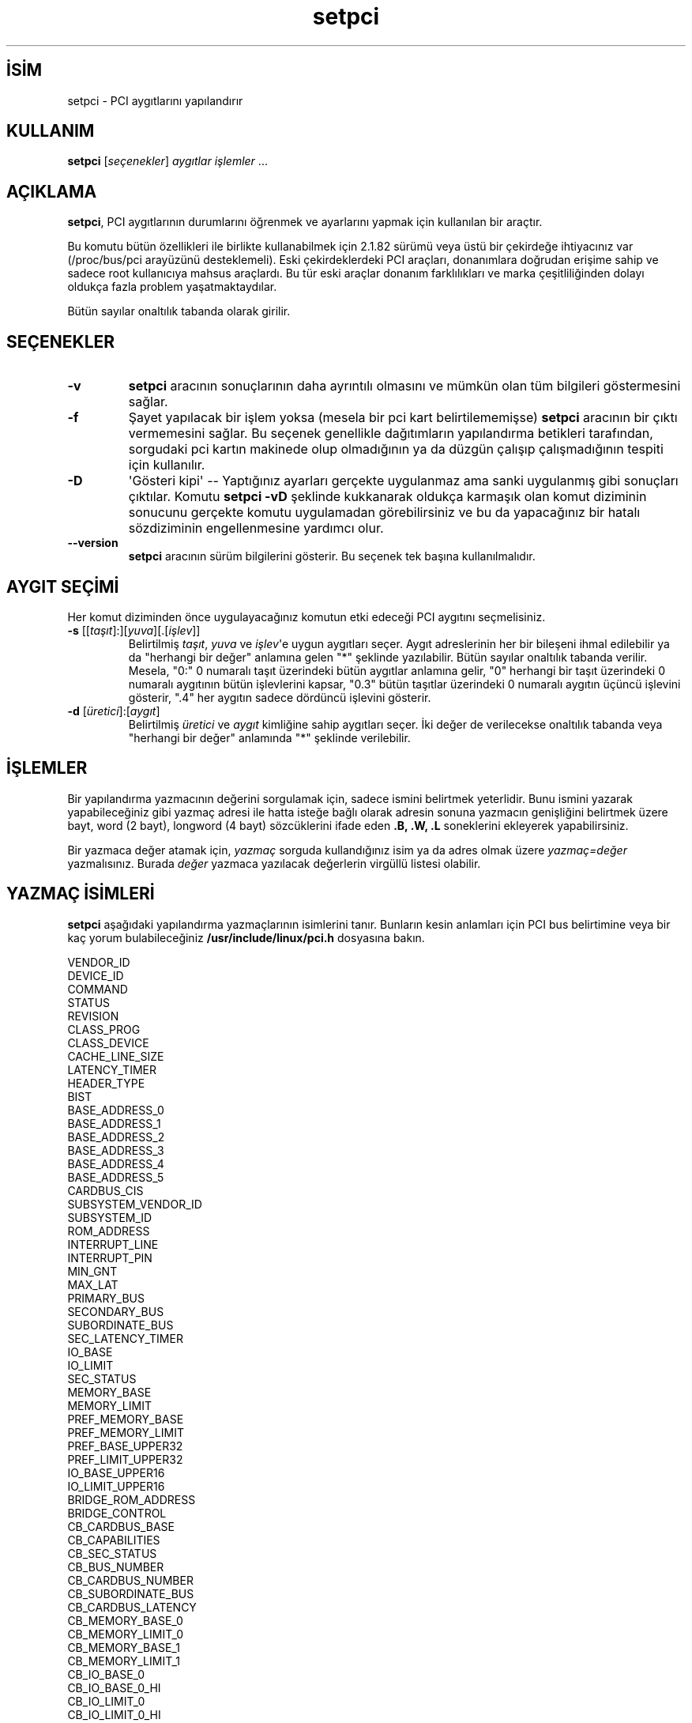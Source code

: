 .\" http://belgeler.org \N'45' 2006\N'45'11\N'45'26T10:18:40+02:00   
.TH "setpci" 8 "30 Mart 2002" "pciutils\N'45'2.1.10" "Linux PCI Araçları"
.nh   
.SH İSİM
setpci \N'45' PCI aygıtlarını yapılandırır   
.SH KULLANIM 
.nf
\fBsetpci\fR [\fIseçenekler\fR] \fIaygıtlar işlemler\fR ...
.fi
      
.SH AÇIKLAMA     
\fBsetpci\fR, PCI aygıtlarının durumlarını öğrenmek ve ayarlarını yapmak için kullanılan bir araçtır.     

Bu komutu bütün özellikleri ile birlikte kullanabilmek için 2.1.82 sürümü veya üstü bir çekirdeğe ihtiyacınız var (/proc/bus/pci arayüzünü desteklemeli). Eski çekirdeklerdeki PCI araçları, donanımlara doğrudan erişime sahip ve sadece root kullanıcıya mahsus araçlardı. Bu tür eski araçlar donanım farklılıkları ve marka çeşitliliğinden dolayı oldukça fazla problem  yaşatmaktaydılar.     

Bütün sayılar onaltılık tabanda olarak girilir.     
   
.SH SEÇENEKLER     

.br
.ns
.TP 
\fB\N'45'v\fR
\fBsetpci\fR aracının sonuçlarının daha ayrıntılı olmasını ve mümkün olan tüm bilgileri göstermesini sağlar.         

.TP 
\fB\N'45'f\fR
Şayet yapılacak bir işlem yoksa (mesela bir pci kart belirtilememişse) \fBsetpci\fR aracının bir çıktı vermemesini sağlar. Bu seçenek genellikle dağıtımların yapılandırma betikleri tarafından, sorgudaki pci kartın makinede olup olmadığının ya da düzgün çalışıp çalışmadığının tespiti için kullanılır.         

.TP 
\fB\N'45'D\fR
\N'39'Gösteri kipi\N'39' \N'45'\N'45' Yaptığınız ayarları gerçekte uygulanmaz ama sanki uygulanmış gibi sonuçları çıktılar. Komutu \fBsetpci \N'45'vD\fR şeklinde kukkanarak oldukça karmaşık olan komut diziminin sonucunu gerçekte komutu uygulamadan görebilirsiniz ve bu da yapacağınız bir hatalı sözdiziminin engellenmesine yardımcı olur.         

.TP 
\fB\N'45'\N'45'version\fR
\fBsetpci\fR aracının sürüm bilgilerini gösterir. Bu seçenek tek başına kullanılmalıdır.         

.PP
   
.SH AYGIT SEÇİMİ     
Her komut diziminden önce uygulayacağınız komutun etki edeceği PCI aygıtını seçmelisiniz.     

.br
.ns
.TP 
\fB\N'45's \fR[[\fItaşıt\fR]:][\fIyuva\fR][.[\fIişlev\fR]]
Belirtilmiş \fItaşıt\fR, \fIyuva\fR ve \fIişlev\fR\N'39'e uygun aygıtları seçer. Aygıt adreslerinin her bir bileşeni ihmal edilebilir ya da "herhangi bir değer" anlamına gelen "*" şeklinde yazılabilir. Bütün sayılar onaltılık tabanda verilir. Mesela, "0:" 0 numaralı taşıt üzerindeki bütün aygıtlar anlamına gelir, \N'34'0" herhangi bir taşıt üzerindeki  0 numaralı aygıtının bütün işlevlerini kapsar, "0.3" bütün taşıtlar üzerindeki 0 numaralı aygıtın üçüncü işlevini gösterir, ".4" her aygıtın sadece dördüncü işlevini gösterir.         

.TP 
\fB\N'45'd \fR[\fIüretici\fR]:[\fIaygıt\fR]
Belirtilmiş \fIüretici\fR ve \fIaygıt\fR  kimliğine sahip aygıtları seçer. İki değer de verilecekse onaltılık tabanda veya "herhangi bir değer" anlamında "*" şeklinde verilebilir.         

.PP
   
.SH İŞLEMLER     
Bir yapılandırma yazmacının değerini sorgulamak için, sadece ismini belirtmek yeterlidir. Bunu ismini yazarak yapabileceğiniz gibi yazmaç adresi ile hatta isteğe bağlı olarak adresin sonuna yazmacın genişliğini belirtmek üzere bayt, word (2 bayt), longword (4 bayt) sözcüklerini ifade eden  \fB.B, .W, .L\fR soneklerini ekleyerek yapabilirsiniz.     

Bir yazmaca değer atamak için, \fIyazmaç\fR sorguda kullandığınız isim ya da adres olmak üzere \fIyazmaç=değer\fR yazmalısınız. Burada \fIdeğer\fR yazmaca yazılacak değerlerin virgüllü listesi olabilir.     
   
.SH YAZMAÇ İSİMLERİ     
\fBsetpci\fR aşağıdaki yapılandırma yazmaçlarının isimlerini tanır. Bunların kesin anlamları için PCI bus belirtimine veya bir kaç yorum bulabileceğiniz \fB/usr/include/linux/pci.h\fR dosyasına bakın.     


.nf
VENDOR_ID
DEVICE_ID
COMMAND
STATUS
REVISION
CLASS_PROG
CLASS_DEVICE
CACHE_LINE_SIZE
LATENCY_TIMER
HEADER_TYPE
BIST
BASE_ADDRESS_0
BASE_ADDRESS_1
BASE_ADDRESS_2
BASE_ADDRESS_3
BASE_ADDRESS_4
BASE_ADDRESS_5
CARDBUS_CIS
SUBSYSTEM_VENDOR_ID
SUBSYSTEM_ID
ROM_ADDRESS
INTERRUPT_LINE
INTERRUPT_PIN
MIN_GNT
MAX_LAT
PRIMARY_BUS
SECONDARY_BUS
SUBORDINATE_BUS
SEC_LATENCY_TIMER
IO_BASE
IO_LIMIT
SEC_STATUS
MEMORY_BASE
MEMORY_LIMIT
PREF_MEMORY_BASE
PREF_MEMORY_LIMIT
PREF_BASE_UPPER32
PREF_LIMIT_UPPER32
IO_BASE_UPPER16
IO_LIMIT_UPPER16
BRIDGE_ROM_ADDRESS
BRIDGE_CONTROL
CB_CARDBUS_BASE
CB_CAPABILITIES
CB_SEC_STATUS
CB_BUS_NUMBER
CB_CARDBUS_NUMBER
CB_SUBORDINATE_BUS
CB_CARDBUS_LATENCY
CB_MEMORY_BASE_0
CB_MEMORY_LIMIT_0
CB_MEMORY_BASE_1
CB_MEMORY_LIMIT_1
CB_IO_BASE_0
CB_IO_BASE_0_HI
CB_IO_LIMIT_0
CB_IO_LIMIT_0_HI
CB_IO_BASE_1
CB_IO_BASE_1_HI
CB_IO_LIMIT_1
CB_IO_LIMIT_1_HI
CB_SUBSYSTEM_VENDOR_ID
CB_SUBSYSTEM_ID
CB_LEGACY_MODE_BASE
.fi
   
.SH PCILIB SEÇENEKLERİ     
PCI  araçları, PCI kartları ile haberleşmek için PCILIB (PCI yapılandırma alanları için, platform bağımsız işlevler sağlayan taşınabilir bir kütüphane) kullanırlar. Aşağıdaki seçenekler kütüphanenin parametrelerini kontrol eder, özellikle kullanılan erişim yöntemini. Öntanımlı olarak,  PCILIB  eldeki ilk erişim yöntemini kullanır ve hata ayıklama iletisi görüntülemez. Her bir seçeneğe desteklenen donanım/yazılım ayarlarını içeren bir liste eşlik eder.     




.br
.ns
.TP 
\fB\N'45'P \fR\fIdizin\fR
\fIdizin\fR dizinine erişim için /proc/bus/pci yerine Linux  2.1 tarzı yapılandırma erişimi kullanılır (sadece Linux 2.1 veya daha yeni sürümlerde).         

.TP 
\fB\N'45'H1\fR
Intel yapılandırma mekanizması 1 üzerinden doğrudan donanım erişimi kullanılır (sadece i386 ve uyumluları için).         

.TP 
\fB\N'45'H2\fR
Intel yapılandırma mekanizması 2 üzerinden doğrudan donanım erişimi kullanılır.         

Uyarı: Bu yöntemde sadece herhangi bir taşıt üzerindeki ilk onaltı aygıtı adresleyebilirsiniz. Pek çok durum için güvenilmez bir yöntemdir (sadece i386 ve uyumluları için).         

.TP 
\fB\N'45'S\fR
PCI erişim sistem çağrılarını kullanır. (sadece Alpha ve UltraSparc üzerindeki Linux\N'39'lar içindir).         

.TP 
\fB\N'45'F \fR\fIdosya\fR
Bütün bilgileri \fBsetpci \N'45'x\fR çıktısını içeren dosyadan elde eder. Kullanıcılardan gelen yazılım hataları raporları için oldukça faydalı bir yöntemdir. Bütün donanım yapılandırmasını, kullanıcıya daha fazla ayrıntı için soru sormaya gerek kalmadan, görülmesini sağlar (bütün sistemlerde).         

.TP 
\fB\N'45'G\fR
Kütüphanenin hata ayıklama seviyesini artırır (bütün sistemlerde).         

.PP
   
.SH ÖRNEKLER     
\fBsetpci \N'45'd *:* latency_timer=40\fR latency_timer 64\N'39'e ayarlanır (onaltılık tabanda 40).     

\fBsetpci  \N'45's  0  aygıt_no üretici_no\fR bütün taşıtların 0. yuvasında bulunan aygıtların kimliklerini listeler.     

\fBsetpci \N'45's 12:3.4 3c.l=1,2,3\N'39'\fR 4 bayt genişlikteki (longword) 1 değerini 3c yazmacına, 2 değerini 3d yazmacına ve 3 değerini 12 numaralı taşıtın 3 numaralı yuvasının 4 numaralı işlevinin 3e yazmacına yazar.     
   
.SH İLGİLİ DOSYALAR     

.br
.ns
.TP 
\fB/usr/share/hwdata/pci.ids\fR
Bilinen bütün PCI kimliklerinin listesi (satıcılar, aygıtlar, sınıflar ve altsınıflar).         

.TP 
\fB/proc/bus/pci\fR
2.1.82 sonrası Linux çekirdeği ile sağlanmış olan PCI taşıtı yapılandırma alanı ile iletişimi sağlamak için bir arayüz. Her taşıt için bir altdizin altında her kart için bir yapılandırma alanı dosyası ve bütün PCI aygıtların listesini içeren bir aygıt dosyası içerir.         

.PP
   
.SH İLGİLİ BELGELER     
\fBlspci(8)\fR.     
   
.SH YAZAN     
Linux PCI Araçlarının bakımı Martin Mares <mj (at) ucw.cz> tarafından yürütülmektedir.     
   
.SH ÇEVİREN     
Ekin Yurdakurban <ekin (at) capanlar.com>, Mart 2004
    
   
